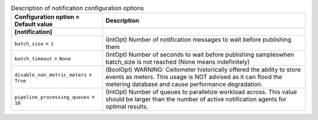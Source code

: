 ..
    Warning: Do not edit this file. It is automatically generated from the
    software project's code and your changes will be overwritten.

    The tool to generate this file lives in openstack-doc-tools repository.

    Please make any changes needed in the code, then run the
    autogenerate-config-doc tool from the openstack-doc-tools repository, or
    ask for help on the documentation mailing list, IRC channel or meeting.

.. _ceilometer-notification:

.. list-table:: Description of notification configuration options
   :header-rows: 1
   :class: config-ref-table

   * - Configuration option = Default value
     - Description
   * - **[notification]**
     -
   * - ``batch_size`` = ``1``
     - (IntOpt) Number of notification messages to wait before publishing them
   * - ``batch_timeout`` = ``None``
     - (IntOpt) Number of seconds to wait before publishing sampleswhen batch_size is not reached (None means indefinitely)
   * - ``disable_non_metric_meters`` = ``True``
     - (BoolOpt) WARNING: Ceilometer historically offered the ability to store events as meters. This usage is NOT advised as it can flood the metering database and cause performance degradation.
   * - ``pipeline_processing_queues`` = ``10``
     - (IntOpt) Number of queues to parallelize workload across. This value should be larger than the number of active notification agents for optimal results.
